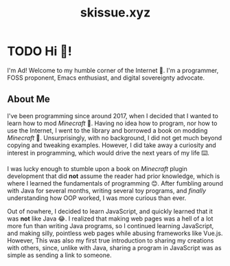#+title: skissue.xyz

#+hugo_base_dir: .

* TODO Hi 👋!
:PROPERTIES:
:EXPORT_FILE_NAME: _index
:EXPORT_HUGO_SECTION: /
:END:
I'm Ad! Welcome to my humble corner of the Internet 🙂. I'm a programmer, FOSS proponent, Emacs enthusiast, and digital sovereignty advocate.

** About Me
I've been programming since around 2017, when I decided that I wanted to learn how to mod /Minecraft/ 🤔. Having no idea how to program, nor how to use the Internet, I went to the library and borrowed a book on modding /Minecraft/ 📖. Unsurprisingly, with no background, I did not get much beyond copying and tweaking examples. However, I did take away a curiosity and interest in programming, which would drive the next years of my life ⌨️.

I was lucky enough to stumble upon a book on /Minecraft/ plugin development that did *not* assume the reader had prior knowledge, which is where I learned the fundamentals of programming 😊. After fumbling around with Java for several months, writing several toy programs, and /finally/ understanding how OOP worked, I was more curious than ever.

Out of nowhere, I decided to learn JavaScript, and quickly learned that it was *not* like Java 😂. I realized that making web pages was a hell of a lot more fun than writing Java programs, so I continued learning JavaScript, and making silly, pointless web pages while abusing frameworks like Vue.js. However, This was also my first true introduction to sharing my creations with others, since, unlike with Java, sharing a program in JavaScript was as simple as sending a link to someone.
